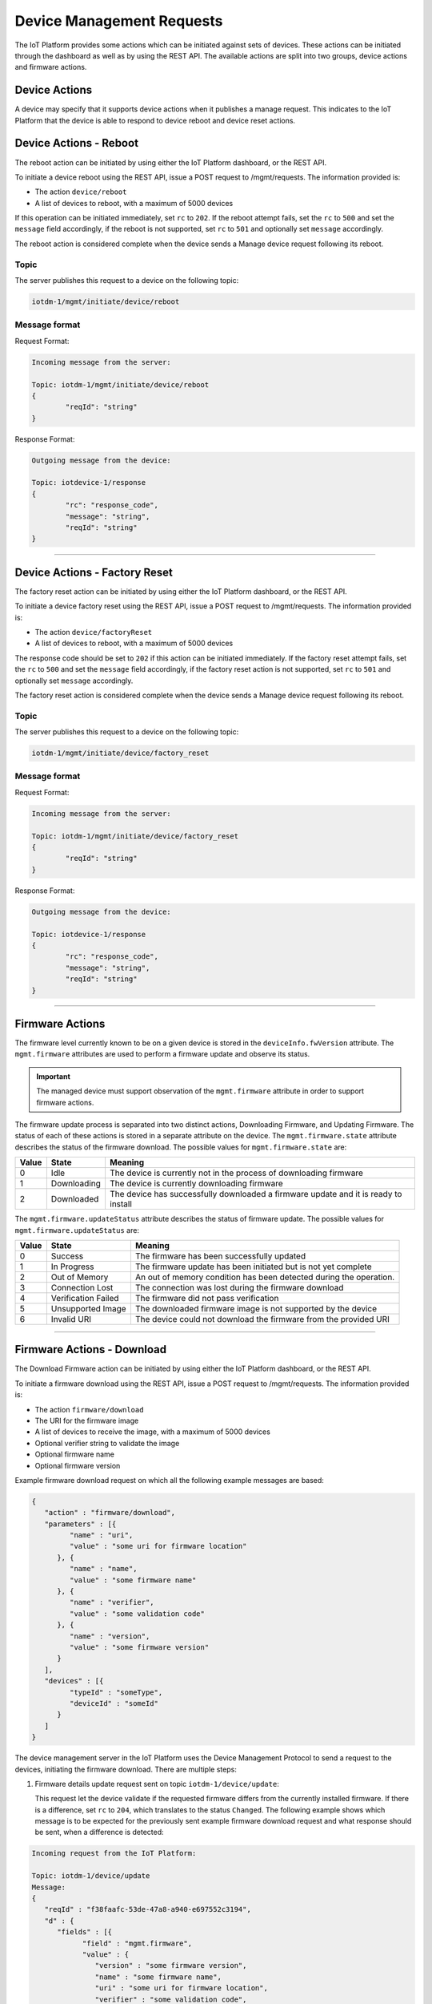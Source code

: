 Device Management Requests
==========================

The IoT Platform provides some actions which can be initiated against sets of devices. These actions can be initiated through the dashboard as well as by using the REST API. The available actions are split into two groups, device actions and firmware actions.

Device Actions
--------------

A device may specify that it supports device actions when it publishes a manage request. This indicates to the IoT Platform that the device is able to respond to device reboot and device reset actions.

.. _device-actions-reboot:

Device Actions - Reboot
----------------------

The reboot action can be initiated by using either the IoT Platform dashboard, or the REST API.

To initiate a device reboot using the REST API, issue a POST request to /mgmt/requests. The information provided is:

- The action ``device/reboot``
- A list of devices to reboot, with a maximum of 5000 devices

If this operation can be initiated immediately, set ``rc`` to ``202``. If the reboot attempt fails, set the ``rc`` to ``500`` and set the ``message`` field accordingly, if the reboot is not supported, set ``rc`` to ``501`` and optionally set ``message`` accordingly.

The reboot action is considered complete when the device sends a Manage device request following its reboot.

Topic
~~~~~~

The server publishes this request to a device on the following topic:

.. code:: 

	iotdm-1/mgmt/initiate/device/reboot

	
Message format
~~~~~~~~~~~~~~~

Request Format:

.. code:: 

	Incoming message from the server:
	
	Topic: iotdm-1/mgmt/initiate/device/reboot
	{
		"reqId": "string"
	}

Response Format:

.. code::

	Outgoing message from the device:
	
	Topic: iotdevice-1/response
	{
		"rc": "response_code",
		"message": "string",
		"reqId": "string"
	}


----


.. _device-actions-factory-reset:

Device Actions - Factory Reset
-----------------------------

The factory reset action can be initiated by using either the IoT Platform dashboard, or the REST API.

To initiate a device factory reset using the REST API, issue a POST request to /mgmt/requests. The information provided is:

- The action ``device/factoryReset``
- A list of devices to reboot, with a maximum of 5000 devices

The response code should be set to ``202`` if this action can be initiated immediately. If the factory reset attempt fails, set the ``rc`` to ``500`` and set the ``message`` field accordingly, if the factory reset action is not supported, set ``rc`` to ``501`` and optionally set ``message`` accordingly.

The factory reset action is considered complete when the device sends a Manage device request following its reboot.

Topic
~~~~~~

The server publishes this request to a device on the following topic:

.. code::

	iotdm-1/mgmt/initiate/device/factory_reset


Message format
~~~~~~~~~~~~~~~

Request Format:

.. code::

	Incoming message from the server:
	
	Topic: iotdm-1/mgmt/initiate/device/factory_reset
	{
		"reqId": "string"
	}

Response Format:

.. code::

	Outgoing message from the device:
	
	Topic: iotdevice-1/response
	{
		"rc": "response_code",
		"message": "string",
		"reqId": "string"
	}


----


Firmware Actions
----------------

The firmware level currently known to be on a given device is stored in the ``deviceInfo.fwVersion`` attribute. 
The ``mgmt.firmware`` attributes are used to perform a firmware update and observe its status.

.. important:: The managed device must support observation of the ``mgmt.firmware`` attribute in order to support firmware actions.

The firmware update process is separated into two distinct actions, Downloading Firmware, and Updating Firmware. 
The status of each of these actions is stored in a separate attribute on the device. The ``mgmt.firmware.state`` 
attribute describes the status of the firmware download. The possible values for ``mgmt.firmware.state`` are:

+--------------+-------------+------------------------------------------------------------------------------------------+
| Value        | State       | Meaning                                                                                  |
+==============+=============+==========================================================================================+
| 0            | Idle        | The device is currently not in the process of downloading firmware                       |
+--------------+-------------+------------------------------------------------------------------------------------------+
| 1            | Downloading | The device is currently downloading firmware                                             |
+--------------+-------------+------------------------------------------------------------------------------------------+
| 2            | Downloaded  | The device has successfully downloaded a firmware update and it is ready to install      |
+--------------+-------------+------------------------------------------------------------------------------------------+



The ``mgmt.firmware.updateStatus`` attribute describes the status of firmware update. The possible values for ``mgmt.firmware.updateStatus`` are:

+--------------+---------------------+----------------------------------------------------------------------+
| Value        | State               | Meaning                                                              |
+==============+=====================+======================================================================+
| 0            | Success             | The firmware has been successfully updated                           |
+--------------+---------------------+----------------------------------------------------------------------+
| 1            | In Progress         | The firmware update has been initiated but is not yet complete       |
+--------------+---------------------+----------------------------------------------------------------------+
| 2            | Out of Memory       | An out of memory condition has been detected during the operation.   |
+--------------+---------------------+----------------------------------------------------------------------+
| 3            | Connection Lost     | The connection was lost during the firmware download                 |
+--------------+---------------------+----------------------------------------------------------------------+
| 4            | Verification Failed | The firmware did not pass verification                               |
+--------------+---------------------+----------------------------------------------------------------------+
| 5            | Unsupported Image   | The downloaded firmware image is not supported by the device         |
+--------------+---------------------+----------------------------------------------------------------------+
| 6            | Invalid URI         | The device could not download the firmware from the provided URI     |
+--------------+---------------------+----------------------------------------------------------------------+


----

.. _firmware-actions-download:

Firmware Actions - Download
---------------------------

The Download Firmware action can be initiated by using either the IoT Platform dashboard, or the REST API.

To initiate a firmware download using the REST API, issue a POST request to /mgmt/requests. The information provided is:

- The action ``firmware/download``
- The URI for the firmware image
- A list of devices to receive the image, with a maximum of 5000 devices
- Optional verifier string to validate the image
- Optional firmware name
- Optional firmware version

Example firmware download request on which all the following example messages are based:

.. code::

   {
      "action" : "firmware/download",
      "parameters" : [{
            "name" : "uri",
            "value" : "some uri for firmware location"
         }, {
            "name" : "name",
            "value" : "some firmware name"
         }, {
            "name" : "verifier",
            "value" : "some validation code"
         }, {
            "name" : "version",
            "value" : "some firmware version"
         }
      ],
      "devices" : [{
            "typeId" : "someType",
            "deviceId" : "someId"
         }
      ]
   }

The device management server in the IoT Platform uses the Device Management Protocol to send a request to the devices, initiating the firmware download. There are multiple steps: 

1. Firmware details update request sent on topic ``iotdm-1/device/update``:

   This request let the device validate if the requested firmware differs from the currently installed firmware. If there is a difference, set ``rc`` to ``204``, which translates to the status ``Changed``.
   The following example shows which message is to be expected for the previously sent example firmware download request and what response should be sent, when a difference is detected:

.. code::
   
   Incoming request from the IoT Platform:
   
   Topic: iotdm-1/device/update
   Message: 
   {
      "reqId" : "f38faafc-53de-47a8-a940-e697552c3194",
      "d" : {
         "fields" : [{
               "field" : "mgmt.firmware",
               "value" : {
                  "version" : "some firmware version",
                  "name" : "some firmware name",
                  "uri" : "some uri for firmware location",
                  "verifier" : "some validation code",
                  "state" : 0,
                  "updateStatus" : 0,
                  "updatedDateTime" : ""
               }
            }
         ]
      }
   }
   
   Outgoing response from device:
   
   Topic: iotdevice-1/response
   Message: 
   {
      "rc" : 204,
      "reqId" : "f38faafc-53de-47a8-a940-e697552c3194"
   }   
   
This response will trigger the next request.      
      
|
   
2. Observation request for firmware download status ``iotdm-1/observe``:

   Verifies if the device is ready to start the firmware download. When the download can be started immediately, set ``rc`` to ``200`` (``Ok``), ``mgmt.firmware.state`` to 
   ``0`` (``Idle``) and ``mgmt.firmware.updateStatus`` to ``0`` (``Idle``). Here an example exchange between the IoT Platform and device:
   
.. code::

   Incoming request from the IoT Platform:
   
   Topic: iotdm-1/observe
   Message:
   {
      "reqId" : "909b477c-cd37-4bee-83fa-1d568664fbe8",
      "d" : {
         "fields" : [ { 
         	"fields" : "mgmt.firmware" 
         	}
         ]
      }
   }

   Outgoing response from device:
   
   Topic: iotdevice-1/response
   Message:
   {
      "rc" : 200,
      "reqId" : "909b477c-cd37-4bee-83fa-1d568664fbe8"
   }
   
This exchange will trigger the last step.

|
   
3. Initiate the download request sent on topic ``iotdm-1/mgmt/initiate/firmware/download``:
   
   This request tells a device to actually start the firmware download. If the action can be initiated immediately, set ``rc`` to ``202``. Here an example:
   
.. code::

   Incoming request from the IoT Platform:
   
   Topic: iotdm-1/mgmt/initiate/firmware/download
   Message:
   {
      "reqId" : "7b244053-c08e-4d89-9ed6-6eb2618a8734"
   }

   Outgoing response from device:
   
   Topic: iotdevice-1/response
   Message:
   {
      "rc" : 202,
      "reqId" : "7b244053-c08e-4d89-9ed6-6eb2618a8734"
   }

|
   
After a firmware download is initiated this way, the device needs to report to the IoT Platform the status of the download. This is possible by publishing a message to the ``iotdevice-1/notify``-topic, where the ``mgmt.firmware.state`` is set to either ``1`` (``Downloading``) or ``2`` (``Downloaded``).
Here some examples:

.. code:: 

   Outgoing message from device:
   
   Topic: iotdevice-1/notify
   Message:
   {
      "reqId" : "123456789"; 
      "d" : {
         "fields" : [ {
         	"fields" : "mgmt.firmware",
         	"value" : {
            		"state" : 1
            	}
         } ]
      }
   }
   
   
   Wait some time...
   
   
   Outgoing message from device:
   
   Topic: iotdevice-1/notify
   Message:
   {
      "reqId" : "1234567890"; 
      "d" : {
         "fields" : [ {
         	"fields" : "mgmt.firmware",
         	"value" : {
            		"state" : 2
            	}
         } ]
      }
   }
|

After the notification with ``mgmt.firmware.state`` set to ``2`` was published, a request will be triggered on the ``iotdm-1/cancel``-topic, which cancels the observation of the ``mgmt.firmware``-field. 
After a response with ``rc`` set to ``200`` was sent the firmware download is completed. Example:

.. code:: 

   Incoming request from the IoT Platform:
   
   Topic: iotdm-1/cancel
   Message:
   {
      "reqId" : "d9ca3635-64d5-46e2-93ee-7d1b573fb20f",
      "d" : {
         "fields" : [{
               "field" : "mgmt.firmware"
            }
         ]
      }
   }


   Outgoing message from device:
   
   Topic: iotdevice-1/response
   Message:
   {
      "rc" : 200,
      "reqId" : "d9ca3635-64d5-46e2-93ee-7d1b573fb20f"
   }

|
   
Useful information regarding error handling:

- If ``mgmt.firmware.state`` is not ``0`` ("Idle") an error should be reported with response code ``400``, and an optional message text.- 
- If ``mgmt.firmware.uri`` is not set or is not a valid URI, set ``rc`` to ``400``. 
- If firmware download attempt fails, set ``rc`` to ``500`` and optionally set ``message`` accordingly. 
- If firmware download is not supported, set ``rc`` to ``501`` and optionally set ``message`` accordingly.
- When an excecute request is received by the device, ``mgmt.firmware.state`` should change from ``0`` (Idle) to ``1`` (Downloading). 
- When the download has been completed successfully, ``mgmt.firmware.state`` should be set to ``2`` (Downloaded).
- If an error occurrs during download ``mgmt.firmware.state`` should be set to ``0`` (Idle) and ``mgmt.firmware.updateStatus`` should be set to one of the error status values: 

  - 2 (Out of Memory)
  - 3 (Connection Lost)
  - 6 (Invalid URI)

- If a firmware verifier has been set, the device should attempt to verify the firmware image. If the image verification fails, ``mgmt.firmware.state`` should be set to ``0`` (Idle) and ``mgmt.firmware.updateStatus`` should be set to the error status value ``4`` (Verification Failed).


----


.. _firmware-actions-update:

Firmware Actions - Update
-------------------------

The installation of the downloaded firmware is initiated using the REST API by issuing a POST request to /mgmt/requests. The information which should be provided is:

- The action ``firmware/update``
- The list of devices to receive the image, all of the same device type.

Here an example request:

.. code ::

   {
      "action" : "firmware/update",
      "devices" : [{
            "typeId" : "someType",
            "deviceId" : "someId"
         }
      ]
   }
   
|

In order to monitor the status of the firmware update the IoT Platform first triggers an observer request on the topic ``iotdm-1/observe``. When the device is ready to start the update process it sents a response with ``rc`` set to ``200``, ``mgmt.firmware.state`` set to ``0`` and ``mgmt.firmware.updateStatus`` set to ``0``.
Here an example:

.. code::

   Incoming request from the IoT Platform:
   
   Topic: iotdm-1/observe
   Message:
   {
      "reqId" : "909b477c-cd37-4bee-83fa-1d568664fbe8",
      "d" : {
         "fields" : ["mgmt.firmware"]
      }
   }

   Outgoing response from device:
   
   Topic: iotdevice-1/response
   Message:
   {
      "rc" : 200,
      "reqId" : "909b477c-cd37-4bee-83fa-1d568664fbe8",
      "d" : {
         "fields" : [{
               "field" : "mgmt.firmware",
               "value" : {
                  "state" : 0,
                  "updateStatus" : 0
               }
            }
         ]
      }
   }

|


Afterwards the device management server in the IoT Platform uses the device management protocol to request that the devices specified initiate the firmware installation by publishing using the topic ``iotdm-1/mgmt/initiate/firmware/update``.
If this operation can be initiated immediately, ``rc`` should be set to ``202``.
If firmware was not previously downloaded successfully, ``rc`` should be set to ``400``.
Here some example exchange:

.. code::

   Incoming request from the IoT Platform:
   
   Topic: iotdm-1/mgmt/initiate/firmware/update
   Message:
   {
      "reqId" : "7b244053-c08e-4d89-9ed6-6eb2618a8734"
   }

   Outgoing response from device:
   
   Topic: iotdevice-1/response
   Message:
   {
      "rc" : 202,
      "reqId" : "7b244053-c08e-4d89-9ed6-6eb2618a8734"
   }

|
   
In order to finish the firmware update request the device has to report its update status to the IoT Platform via a status message published on its ``iotdevice-1/notify``-topic.
Once firmware update is completed, ``mgmt.firmware.updateStatus`` should be set to ``0`` (``Success``), ``mgmt.firmware.state`` should be set to ``0`` (``Idle``), downloaded firmware image can be deleted from the device and ``deviceInfo.fwVersion`` should be set to the value of ``mgmt.firmware.version``.
Here an example notify message:

.. code:: 
   
   Outgoing message from device:
   
   Topic: iotdevice-1/notify
   Message:
   {
      "d" : {
         "field" : "mgmt.firmware",
         "value" : {
            "state" : 0,
            "updateStatus" : 0
         }
      }
   }
 
|

After the IoT Platform received the notify of a completed firmware update it will trigger a last request on the ``iotdm-1/cancel``-topic for cancelation of the observation of the ``mgmt.firmware``-field.
After a response with ``rc`` set to ``200`` was sent the firmware update request is completed. Example:

.. code:: 

   Incoming request from the IoT Platform:
   
   Topic: iotdm-1/cancel
   Message:
   {
      "reqId" : "d9ca3635-64d5-46e2-93ee-7d1b573fb20f",
      "d" : {
         "data" : [{
               "field" : "mgmt.firmware"
            }
         ]
      }
   }


   Outgoing message from device:
   
   Topic: iotdevice-1/response
   Message:
   {
      "rc" : 200,
      "reqId" : "d9ca3635-64d5-46e2-93ee-7d1b573fb20f"
   }

|
   
Useful information regarding error and process handling:

- If firmware update attempt fails, ``rc`` should be set to ``500`` and the ``message`` field can optionally be set to contain relevant information.
- If firmware update is not supported ``rc`` should be set to ``501`` and the ``message`` field can optionally be set to contain relevant information.
- If ``mgmt.firmware.state`` is not ``2`` (Downloaded), an error should be reported with ``rc`` set to ``400`` and an optional message text. 
- Otherwise, ``mgmt.firmware.updateStatus`` should be set to ``1`` (In Progress) and firmware installation should start. 
- If firmware installation fails, ``mgmt.firmware.updateStatus`` should be set to either:

  - ``2`` (Out of Memory)
  - ``5`` (Unsupported Image)
  


.. important:: All fields under ``mgmt.firmware`` must be set at the same time, so that if there is a current observation for ``mgmt.firmware``, only a single notify message is sent. 


